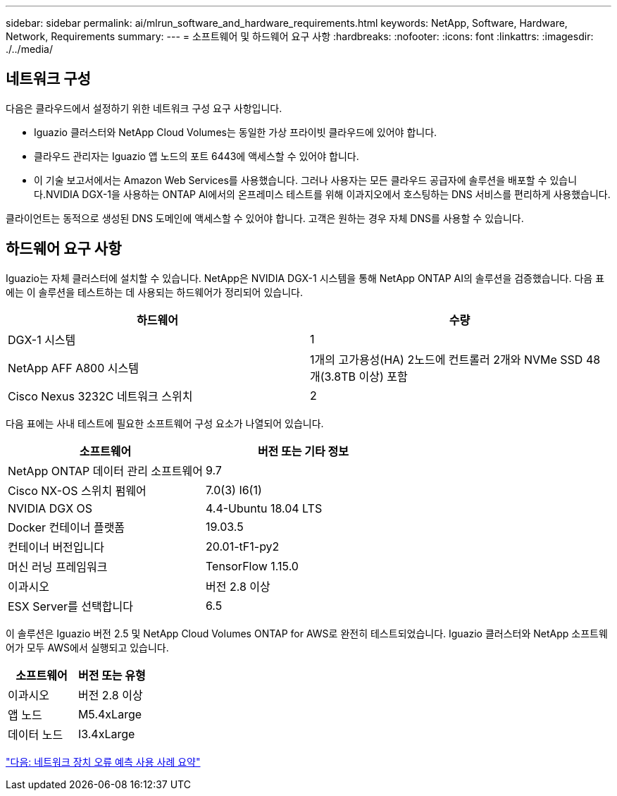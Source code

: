 ---
sidebar: sidebar 
permalink: ai/mlrun_software_and_hardware_requirements.html 
keywords: NetApp, Software, Hardware, Network, Requirements 
summary:  
---
= 소프트웨어 및 하드웨어 요구 사항
:hardbreaks:
:nofooter: 
:icons: font
:linkattrs: 
:imagesdir: ./../media/




== 네트워크 구성

다음은 클라우드에서 설정하기 위한 네트워크 구성 요구 사항입니다.

* Iguazio 클러스터와 NetApp Cloud Volumes는 동일한 가상 프라이빗 클라우드에 있어야 합니다.
* 클라우드 관리자는 Iguazio 앱 노드의 포트 6443에 액세스할 수 있어야 합니다.
* 이 기술 보고서에서는 Amazon Web Services를 사용했습니다. 그러나 사용자는 모든 클라우드 공급자에 솔루션을 배포할 수 있습니다.NVIDIA DGX-1을 사용하는 ONTAP AI에서의 온프레미스 테스트를 위해 이과지오에서 호스팅하는 DNS 서비스를 편리하게 사용했습니다.


클라이언트는 동적으로 생성된 DNS 도메인에 액세스할 수 있어야 합니다. 고객은 원하는 경우 자체 DNS를 사용할 수 있습니다.



== 하드웨어 요구 사항

Iguazio는 자체 클러스터에 설치할 수 있습니다. NetApp은 NVIDIA DGX-1 시스템을 통해 NetApp ONTAP AI의 솔루션을 검증했습니다. 다음 표에는 이 솔루션을 테스트하는 데 사용되는 하드웨어가 정리되어 있습니다.

|===
| 하드웨어 | 수량 


| DGX-1 시스템 | 1 


| NetApp AFF A800 시스템 | 1개의 고가용성(HA) 2노드에 컨트롤러 2개와 NVMe SSD 48개(3.8TB 이상) 포함 


| Cisco Nexus 3232C 네트워크 스위치 | 2 
|===
다음 표에는 사내 테스트에 필요한 소프트웨어 구성 요소가 나열되어 있습니다.

|===
| 소프트웨어 | 버전 또는 기타 정보 


| NetApp ONTAP 데이터 관리 소프트웨어 | 9.7 


| Cisco NX-OS 스위치 펌웨어 | 7.0(3) I6(1) 


| NVIDIA DGX OS | 4.4-Ubuntu 18.04 LTS 


| Docker 컨테이너 플랫폼 | 19.03.5 


| 컨테이너 버전입니다 | 20.01-tF1-py2 


| 머신 러닝 프레임워크 | TensorFlow 1.15.0 


| 이과시오 | 버전 2.8 이상 


| ESX Server를 선택합니다 | 6.5 
|===
이 솔루션은 Iguazio 버전 2.5 및 NetApp Cloud Volumes ONTAP for AWS로 완전히 테스트되었습니다. Iguazio 클러스터와 NetApp 소프트웨어가 모두 AWS에서 실행되고 있습니다.

|===
| 소프트웨어 | 버전 또는 유형 


| 이과시오 | 버전 2.8 이상 


| 앱 노드 | M5.4xLarge 


| 데이터 노드 | I3.4xLarge 
|===
link:mlrun_network_device_failure_prediction_use_case_summary.html["다음: 네트워크 장치 오류 예측 사용 사례 요약"]
